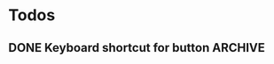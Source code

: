 #+STARTUP: content


* Todos
** DONE Keyboard shortcut for button				    :ARCHIVE:
   CLOSED: [2011-10-28 Fri 22:18]
   CLOCK: [2011-10-28 Fri 22:18]--[2011-10-28 Fri 22:18] =>  0:00
  
  [[file:~/Tower_Defence/src/ScoreBoard.cpp::/#include%5B%20\t%5D*<%5B%20\t%5D*allegro_font%5B%20\t%5D*\.%5B%20\t%5D*h%5B%20\t%5D*>#1/][clnk]]

